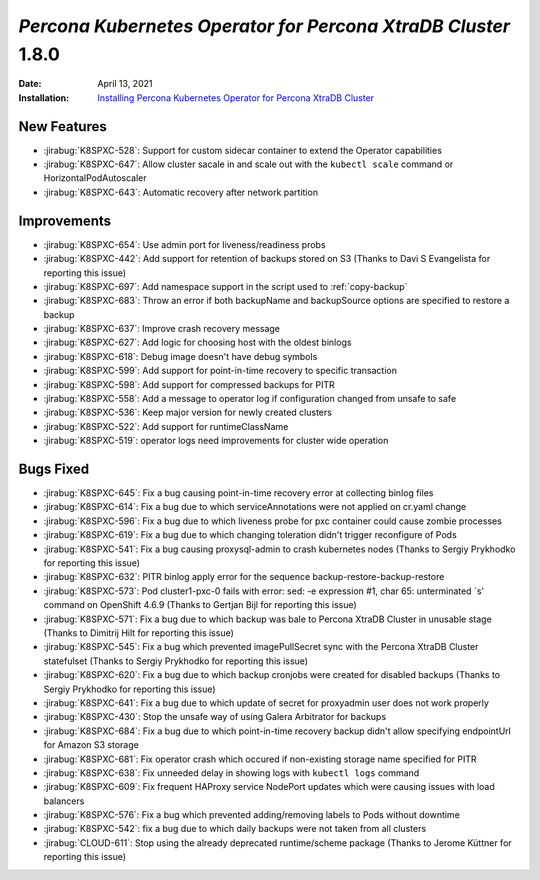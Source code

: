 .. rn:: 1.8.0

================================================================================
*Percona Kubernetes Operator for Percona XtraDB Cluster* 1.8.0
================================================================================

:Date: April 13, 2021
:Installation: `Installing Percona Kubernetes Operator for Percona XtraDB Cluster <https://www.percona.com/doc/kubernetes-operator-for-pxc/index.html#quickstart-guides>`_

New Features
================================================================================

* :jirabug:`K8SPXC-528`: Support for custom sidecar container to extend the Operator capabilities
* :jirabug:`K8SPXC-647`: Allow cluster sacale in and scale out with the ``kubectl scale`` command or HorizontalPodAutoscaler
* :jirabug:`K8SPXC-643`: Automatic recovery after network partition

Improvements
================================================================================

* :jirabug:`K8SPXC-654`: Use admin port for liveness/readiness probs
* :jirabug:`K8SPXC-442`: Add support for retention of backups stored on S3 (Thanks to Davi S Evangelista for reporting this issue)
* :jirabug:`K8SPXC-697`: Add namespace support in the script used to :ref:`copy-backup`
* :jirabug:`K8SPXC-683`: Throw an error if both backupName and backupSource options are specified to restore a backup
* :jirabug:`K8SPXC-637`: Improve crash recovery message
* :jirabug:`K8SPXC-627`: Add logic for choosing host with the oldest binlogs
* :jirabug:`K8SPXC-618`: Debug image doesn't have debug symbols
* :jirabug:`K8SPXC-599`: Add support for point-in-time recovery to specific transaction
* :jirabug:`K8SPXC-598`: Add support for compressed backups for PITR
* :jirabug:`K8SPXC-558`: Add a message to operator log if configuration changed from unsafe to safe
* :jirabug:`K8SPXC-536`: Keep major version for newly created clusters
* :jirabug:`K8SPXC-522`: Add support for runtimeClassName
* :jirabug:`K8SPXC-519`: operator logs need improvements for cluster wide operation

Bugs Fixed
================================================================================

* :jirabug:`K8SPXC-645`: Fix a bug causing point-in-time recovery error at collecting binlog files
* :jirabug:`K8SPXC-614`: Fix a bug due to which serviceAnnotations were not applied on cr.yaml change
* :jirabug:`K8SPXC-596`: Fix a bug due to which liveness probe for pxc container could cause zombie processes
* :jirabug:`K8SPXC-619`: Fix a bug due to which changing toleration didn't trigger reconfigure of Pods
* :jirabug:`K8SPXC-541`: Fix a bug causing proxysql-admin to crash kubernetes nodes (Thanks to Sergiy Prykhodko for reporting this issue)
* :jirabug:`K8SPXC-632`: PITR binlog apply error for the sequence backup-restore-backup-restore
* :jirabug:`K8SPXC-573`: Pod cluster1-pxc-0 fails with error: sed: -e expression #1, char 65: unterminated `s' command on OpenShift 4.6.9 (Thanks to Gertjan Bijl for reporting this issue)
* :jirabug:`K8SPXC-571`: Fix a bug due to which backup was bale to Percona XtraDB Cluster in unusable stage (Thanks to Dimitrij Hilt for reporting this issue)
* :jirabug:`K8SPXC-545`: Fix a bug which prevented imagePullSecret sync with the Percona XtraDB Cluster statefulset (Thanks to Sergiy Prykhodko for reporting this issue)
* :jirabug:`K8SPXC-620`: Fix a bug due to which backup cronjobs were created for disabled backups (Thanks to Sergiy Prykhodko for reporting this issue)
* :jirabug:`K8SPXC-641`: Fix a bug due to which update of secret for proxyadmin user does not work properly
* :jirabug:`K8SPXC-430`: Stop the unsafe way of using Galera Arbitrator for backups
* :jirabug:`K8SPXC-684`: Fix a bug due to which point-in-time recovery backup didn't allow specifying endpointUrl for Amazon S3 storage
* :jirabug:`K8SPXC-681`: Fix operator crash which occured if non-existing storage name specified for PITR
* :jirabug:`K8SPXC-638`: Fix unneeded delay in showing logs with ``kubectl logs`` command
* :jirabug:`K8SPXC-609`: Fix frequent HAProxy service NodePort updates which were causing issues with load balancers
* :jirabug:`K8SPXC-576`: Fix a bug which prevented adding/removing labels to Pods without downtime
* :jirabug:`K8SPXC-542`: fix a bug due to which daily backups were not taken from all clusters
* :jirabug:`CLOUD-611`: Stop using the already deprecated runtime/scheme package (Thanks to Jerome Küttner for reporting this issue)
